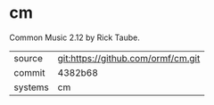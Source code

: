 * cm

Common Music 2.12 by Rick Taube.

|---------+------------------------------------|
| source  | git:https://github.com/ormf/cm.git |
| commit  | 4382b68                            |
| systems | cm                                 |
|---------+------------------------------------|
